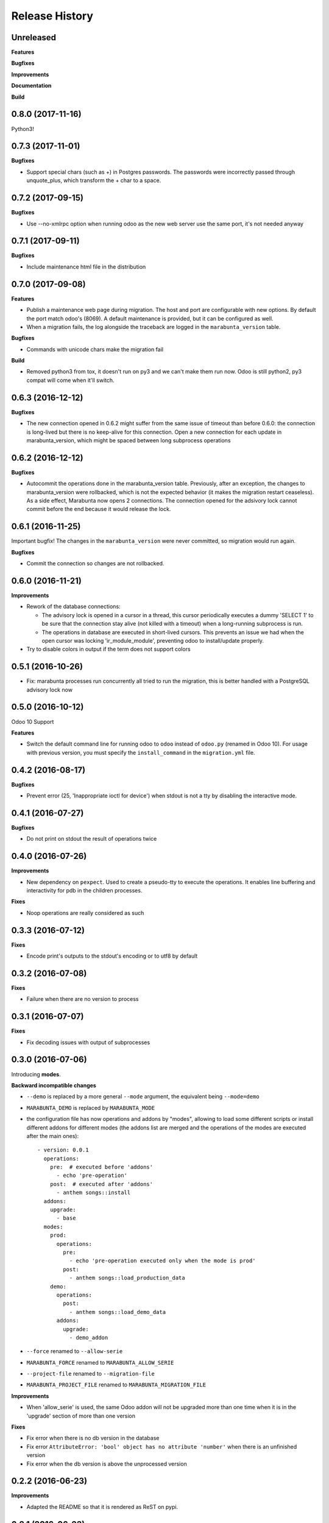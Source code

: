 .. :changelog:

Release History
---------------

Unreleased
++++++++++

**Features**

**Bugfixes**

**Improvements**

**Documentation**

**Build**

0.8.0 (2017-11-16)
++++++++++++++++++

Python3!

0.7.3 (2017-11-01)
++++++++++++++++++

**Bugfixes**

* Support special chars (such as +) in Postgres passwords. The passwords were
  incorrectly passed through unquote_plus, which transform the + char to a
  space.

0.7.2 (2017-09-15)
++++++++++++++++++

**Bugfixes**

* Use --no-xmlrpc option when running odoo as the new web server use the same port,
  it's not needed anyway

0.7.1 (2017-09-11)
++++++++++++++++++

**Bugfixes**

* Include maintenance html file in the distribution


0.7.0 (2017-09-08)
++++++++++++++++++

**Features**

* Publish a maintenance web page during migration. The host and port are
  configurable with new options. By default the port match odoo's (8069). A
  default maintenance is provided, but it can be configured as well.
* When a migration fails, the log alongside the traceback are logged in the
  ``marabunta_version`` table.

**Bugfixes**

* Commands with unicode chars make the migration fail

**Build**

* Removed python3 from tox, it doesn't run on py3 and we can't make them run
  now. Odoo is still python2, py3 compat will come when it'll switch.


0.6.3 (2016-12-12)
++++++++++++++++++


**Bugfixes**

* The new connection opened in 0.6.2 might suffer from the same issue of
  timeout than before 0.6.0: the connection is long-lived but there is no
  keep-alive for this connection. Open a new connection for each update in
  marabunta_version, which might be spaced between long subprocess operations


0.6.2 (2016-12-12)
++++++++++++++++++

**Bugfixes**

* Autocommit the operations done in the marabunta_version table.  Previously,
  after an exception, the changes to marabunta_version were rollbacked, which
  is not the expected behavior (it makes the migration restart ceaseless).
  As a side effect, Marabunta now opens 2 connections. The connection opened
  for the adsivory lock cannot commit before the end because it would release
  the lock.


0.6.1 (2016-11-25)
++++++++++++++++++

Important bugfix! The changes in the ``marabunta_version`` were never
committed, so migration would run again.

**Bugfixes**

* Commit the connection so changes are not rollbacked.

0.6.0 (2016-11-21)
++++++++++++++++++

**Improvements**

* Rework of the database connections:

  * The advisory lock is opened in a cursor in a thread, this cursor
    periodically executes a dummy 'SELECT 1' to be sure that the connection
    stay alive (not killed with a timeout) when a long-running subprocess is
    run.
  * The operations in database are executed in short-lived cursors. This
    prevents an issue we had when the open cursor was locking
    'ir_module_module', preventing odoo to install/update properly.

* Try to disable colors in output if the term does not support colors


0.5.1 (2016-10-26)
++++++++++++++++++

* Fix: marabunta processes run concurrently all tried to run the migration,
  this is better handled with a PostgreSQL advisory lock now


0.5.0 (2016-10-12)
++++++++++++++++++

Odoo 10 Support

**Features**

- Switch the default command line for running odoo to ``odoo`` instead of
  ``odoo.py`` (renamed in Odoo 10). For usage with previous version, you must
  specify the ``install_command`` in the ``migration.yml`` file.


0.4.2 (2016-08-17)
++++++++++++++++++

**Bugfixes**

- Prevent error (25, 'Inappropriate ioctl for device') when
  stdout is not a tty by disabling the interactive mode.


0.4.1 (2016-07-27)
++++++++++++++++++

**Bugfixes**

- Do not print on stdout the result of operations twice


0.4.0 (2016-07-26)
++++++++++++++++++

**Improvements**

- New dependency on ``pexpect``. Used to create a pseudo-tty to execute the
  operations.  It enables line buffering and interactivity for pdb in the
  children processes.

**Fixes**

- Noop operations are really considered as such


0.3.3 (2016-07-12)
++++++++++++++++++

**Fixes**

- Encode print's outputs to the stdout's encoding or to utf8 by default

0.3.2 (2016-07-08)
++++++++++++++++++

**Fixes**

- Failure when there are no version to process

0.3.1 (2016-07-07)
++++++++++++++++++

**Fixes**

- Fix decoding issues with output of subprocesses

0.3.0 (2016-07-06)
++++++++++++++++++

Introducing **modes**.

**Backward incompatible changes**

- ``--demo`` is replaced by a more general ``--mode`` argument,
  the equivalent being ``--mode=demo``
- ``MARABUNTA_DEMO`` is replaced by ``MARABUNTA_MODE``
- the configuration file has now operations and addons by "modes", allowing to
  load some different scripts or install different addons for different modes
  (the addons list are merged and the operations of the modes are executed
  after the main ones)::

    - version: 0.0.1
      operations:
        pre:  # executed before 'addons'
          - echo 'pre-operation'
        post:  # executed after 'addons'
          - anthem songs::install
      addons:
        upgrade:
          - base
      modes:
        prod:
          operations:
            pre:
              - echo 'pre-operation executed only when the mode is prod'
            post:
              - anthem songs::load_production_data
        demo:
          operations:
            post:
              - anthem songs::load_demo_data
          addons:
            upgrade:
              - demo_addon

- ``--force`` renamed to ``--allow-serie``
- ``MARABUNTA_FORCE`` renamed to ``MARABUNTA_ALLOW_SERIE``
- ``--project-file`` renamed to ``--migration-file``
- ``MARABUNTA_PROJECT_FILE`` renamed to ``MARABUNTA_MIGRATION_FILE``

**Improvements**

- When 'allow_serie' is used, the same Odoo addon will not be
  upgraded more than one time when it is in the 'upgrade' section of
  more than one version

**Fixes**

- Fix error when there is no db version in the database
- Fix error ``AttributeError: 'bool' object has no attribute 'number'``
  when there is an unfinished version
- Fix error when the db version is above the unprocessed version

0.2.2 (2016-06-23)
++++++++++++++++++

**Improvements**

- Adapted the README so that it is rendered as ReST on pypi.

0.2.1 (2016-06-23)
++++++++++++++++++

**Bugfixes**

- Fixed the version information of the package and release date.

0.2.0 (2016-06-23)
++++++++++++++++++

**Features**

- Added support for Python 3.4 and 3.5 in addition to 2.7.

**Bugfixes**

- Fixed a crash with empty install args

**Improvements**

- Use YAML ``safe_load`` for added security.

**Documentation**

- Bootstrapped the Sphinx documentation.

**Build**

- Switched to tox for the build. This allow to run the same tests in all
  environment locally like in travis. The travis configuration just calls tox
  now.
- Added runtime dependencies to the package, kept separate from the build and test dependencies (installed separately by tox).

0.1.1 (2016-06-08)
++++++++++++++++++

- Fixed problems with packaging so that now marabunta can be installable from
  pypi.

0.1.0 (2016-06-08)
++++++++++++++++++

Initial release. This corresponds to the initial work of Guewen Baconnier.
